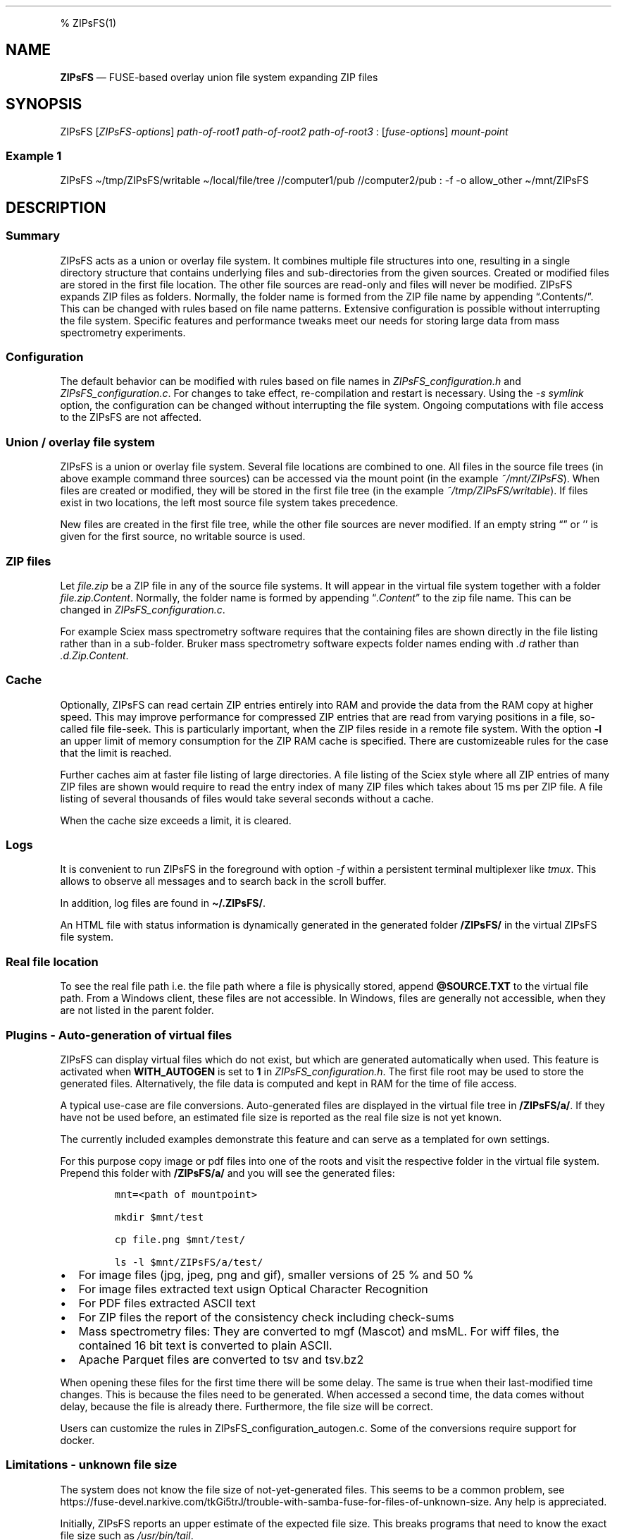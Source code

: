 '\" t
.\" Automatically generated by Pandoc 2.17.1.1
.\"
.\" Define V font for inline verbatim, using C font in formats
.\" that render this, and otherwise B font.
.ie "\f[CB]x\f[]"x" \{\
. ftr V B
. ftr VI BI
. ftr VB B
. ftr VBI BI
.\}
.el \{\
. ftr V CR
. ftr VI CI
. ftr VB CB
. ftr VBI CBI
.\}
.TH "" "" "" "" ""
.hy
.PP
% ZIPsFS(1)
.SH NAME
.PP
\f[B]ZIPsFS\f[R] \[em] FUSE-based overlay union file system expanding
ZIP files
.SH SYNOPSIS
.PP
ZIPsFS [\f[I]ZIPsFS-options\f[R]] \f[I]path-of-root1\f[R]
\f[I]path-of-root2\f[R] \f[I]path-of-root3\f[R] :
[\f[I]fuse-options\f[R]] \f[I]mount-point\f[R]
.SS Example 1
.PP
ZIPsFS \[ti]/tmp/ZIPsFS/writable \[ti]/local/file/tree //computer1/pub
//computer2/pub : -f -o allow_other \[ti]/mnt/ZIPsFS
.SH DESCRIPTION
.SS Summary
.PP
ZIPsFS acts as a union or overlay file system.
It combines multiple file structures into one, resulting in a single
directory structure that contains underlying files and sub-directories
from the given sources.
Created or modified files are stored in the first file location.
The other file sources are read-only and files will never be modified.
ZIPsFS expands ZIP files as folders.
Normally, the folder name is formed from the ZIP file name by appending
\[lq].Contents/\[rq].
This can be changed with rules based on file name patterns.
Extensive configuration is possible without interrupting the file
system.
Specific features and performance tweaks meet our needs for storing
large data from mass spectrometry experiments.
.SS Configuration
.PP
The default behavior can be modified with rules based on file names in
\f[I]ZIPsFS_configuration.h\f[R] and \f[I]ZIPsFS_configuration.c\f[R].
For changes to take effect, re-compilation and restart is necessary.
Using the \f[I]-s symlink\f[R] option, the configuration can be changed
without interrupting the file system.
Ongoing computations with file access to the ZIPsFS are not affected.
.SS Union / overlay file system
.PP
ZIPsFS is a union or overlay file system.
Several file locations are combined to one.
All files in the source file trees (in above example command three
sources) can be accessed via the mount point (in the example
\f[I]~/mnt/ZIPsFS\f[R]).
When files are created or modified, they will be stored in the first
file tree (in the example \f[I]~/tmp/ZIPsFS/writable\f[R]).
If files exist in two locations, the left most source file system takes
precedence.
.PP
New files are created in the first file tree, while the other file
sources are never modified.
If an empty string \[lq]\[rq] or \[cq]\[cq] is given for the first
source, no writable source is used.
.SS ZIP files
.PP
Let \f[I]file.zip\f[R] be a ZIP file in any of the source file systems.
It will appear in the virtual file system together with a folder
\f[I]file.zip.Content\f[R].
Normally, the folder name is formed by appending
\[lq]\f[I].Content\f[R]\[rq] to the zip file name.
This can be changed in \f[I]ZIPsFS_configuration.c\f[R].
.PP
For example Sciex mass spectrometry software requires that the
containing files are shown directly in the file listing rather than in a
sub-folder.
Bruker mass spectrometry software expects folder names ending with
\f[I].d\f[R] rather than \f[I].d.Zip.Content\f[R].
.SS Cache
.PP
Optionally, ZIPsFS can read certain ZIP entries entirely into RAM and
provide the data from the RAM copy at higher speed.
This may improve performance for compressed ZIP entries that are read
from varying positions in a file, so-called file file-seek.
This is particularly important, when the ZIP files reside in a remote
file system.
With the option \f[B]-l\f[R] an upper limit of memory consumption for
the ZIP RAM cache is specified.
There are customizeable rules for the case that the limit is reached.
.PP
Further caches aim at faster file listing of large directories.
A file listing of the Sciex style where all ZIP entries of many ZIP
files are shown would require to read the entry index of many ZIP files
which takes about 15 ms per ZIP file.
A file listing of several thousands of files would take several seconds
without a cache.
.PP
When the cache size exceeds a limit, it is cleared.
.SS Logs
.PP
It is convenient to run ZIPsFS in the foreground with option
\f[I]-f\f[R] within a persistent terminal multiplexer like
\f[I]tmux\f[R].
This allows to observe all messages and to search back in the scroll
buffer.
.PP
In addition, log files are found in \f[B]\[ti]/.ZIPsFS/\f[R].
.PP
An HTML file with status information is dynamically generated in the
generated folder \f[B]/ZIPsFS/\f[R] in the virtual ZIPsFS file system.
.SS Real file location
.PP
To see the real file path i.e.\ the file path where a file is physically
stored, append \f[B]\[at]SOURCE.TXT\f[R] to the virtual file path.
From a Windows client, these files are not accessible.
In Windows, files are generally not accessible, when they are not listed
in the parent folder.
.SS Plugins - Auto-generation of virtual files
.PP
ZIPsFS can display virtual files which do not exist, but which are
generated automatically when used.
This feature is activated when \f[B]WITH_AUTOGEN\f[R] is set to
\f[B]1\f[R] in \f[I]ZIPsFS_configuration.h\f[R].
The first file root may be used to store the generated files.
Alternatively, the file data is computed and kept in RAM for the time of
file access.
.PP
A typical use-case are file conversions.
Auto-generated files are displayed in the virtual file tree in
\f[B]/ZIPsFS/a/\f[R].
If they have not be used before, an estimated file size is reported as
the real file size is not yet known.
.PP
The currently included examples demonstrate this feature and can serve
as a templated for own settings.
.PP
For this purpose copy image or pdf files into one of the roots and visit
the respective folder in the virtual file system.
Prepend this folder with \f[B]/ZIPsFS/a/\f[R] and you will see the
generated files:
.IP
.nf
\f[C]
mnt=<path of mountpoint>

mkdir $mnt/test

cp file.png $mnt/test/

ls -l $mnt/ZIPsFS/a/test/
\f[R]
.fi
.IP \[bu] 2
For image files (jpg, jpeg, png and gif), smaller versions of 25 % and
50 %
.IP \[bu] 2
For image files extracted text usign Optical Character Recognition
.IP \[bu] 2
For PDF files extracted ASCII text
.IP \[bu] 2
For ZIP files the report of the consistency check including check-sums
.IP \[bu] 2
Mass spectrometry files: They are converted to mgf (Mascot) and msML.
For wiff files, the contained 16 bit text is converted to plain ASCII.
.IP \[bu] 2
Apache Parquet files are converted to tsv and tsv.bz2
.PP
When opening these files for the first time there will be some delay.
The same is true when their last-modified time changes.
This is because the files need to be generated.
When accessed a second time, the data comes without delay, because the
file is already there.
Furthermore, the file size will be correct.
.PP
Users can customize the rules in ZIPsFS_configuration_autogen.c.
Some of the conversions require support for docker.
.SS Limitations - unknown file size
.PP
The system does not know the file size of not-yet-generated files.
This seems to be a common problem, see
https://fuse-devel.narkive.com/tkGi5trJ/trouble-with-samba-fuse-for-files-of-unknown-size.
Any help is appreciated.
.PP
Initially, ZIPsFS reports an upper estimate of the expected file size.
This breaks programs that need to know the exact file size such as
\f[I]/usr/bin/tail\f[R].
.PP
How is this problem solved in the virtual file systems /proc annd /sys?
Calling stat /proc/$$/environ.
Consider
.IP
.nf
\f[C]
ls -l /proc/self/environ
\f[R]
.fi
.PP
The reported file size is zero.
Nevertheless, \f[I]cat\f[R], \f[I]more\f[R] and even \f[I]tail\f[R]
work.
If the FUSE file system returns zero for a file, the content of the
files are not readable.
Any suggested appreciated.
.SS Limitations - nested, recursive
.PP
Currently, nesting (recursion) is not yet supported.
A virtual file cannot be the basis for another virtual file.
.SS ZIPsFS_autogen_queue.sh
.PP
Some exotic scientific Windows executables cannot be started from a
compiled program like ZIPsFS.
The problem is that the Console API is used instead of terminal escape
sequences.
As a work around, we developed the shell script
\f[B]ZIPsFS_autogen_queue.sh\f[R].
With each pass of an infinity loop one task is taken from a queue and
processed.
One file is converted at a time per script instance.
Several instances of this shell script can run in parallel.
In the settings, the symbol \f[B]PLACEHOLDER_EXTERNAL_QUEUE\f[R] is
given instead of an executable program.
.SS ZIPsFS Options
.PP
-h
.PP
Prints brief usage information.
.PP
-l \f[I]Maximum memory for caching ZIP-entries in the RAM\f[R]
.PP
Specifies a limit for the cache.
For example \f[I]-l 8G\f[R] would limit the size of the cache to 8
Gigabyte.
.PP
-c [NEVER,SEEK,RULE,COMPRESSED,ALWAYS]
.PP
Policy for ZIP entries cached in RAM.
.PP
.TS
tab(@);
cw(8.1n) lw(61.9n).
T{
NEVER
T}@T{
ZIP are never cached, even not in case of backward seek.
T}
T{
T}@T{
T}
T{
SEEK
T}@T{
ZIP entries are cached when the file position jumps backward.
This is the default
T}
T{
T}@T{
T}
T{
RULE
T}@T{
ZIP entries are cached according to rules in \f[B]configuration.c\f[R].
T}
T{
T}@T{
T}
T{
COMPRESSED
T}@T{
All compressed ZIP entries are cached.
T}
T{
T}@T{
T}
T{
ALWAYS
T}@T{
All ZIP entries are cached.
T}
T{
T}@T{
T}
.TE
.PP
-s \f[I]path-of-symbolic-link\f[R]
.PP
After initialization the specified symlink is created and points to the
mount point.
Previously existing links are overwritten atomically.
This allows to restart ZIPsFS without affecting running programs which
access file in the virtual ZIPsFS file system.
For file paths in the virtual file system, the symlink is used rather
than the real mount-point.
Consider a running ZIPsFS instance which needs to be replaced by a newer
one.
The new ZIPsFS instance is started with a different mount point.
Both instances work simultaneously.
The symlink which used to point to the mount point of the old instance
is now pointing to that of the new one.
The old instance should be let running for an hour or so until no file
handle is open any more.
.PP
If the symlink is within an exported SAMBA or NFS path, it should be
relative.
This is best achieved by changing into the parent path where the symlink
will be created.
Then give just the name and not the entire path of the symlink.
In the /etc/samba/smb.conf give:
.PP
follow symlinks = yes
.SS Debug Options
.PP
See ZIPsFS.compile.sh for activation of sanitizers.
.PP
-T Checks the capability to print a backtrace.
This requires addr2line which is usually in /usr/bin/ of Linux and
FreeBSD.
For MacOSX, the tool atos is used.
.SS FUSE Options
.PP
-f
.PP
Run in foreground and display some logs at stdout.
This mode is useful inside tmux.
.PP
-s
.PP
Disable multi-threaded operation to rescue ZIPsFS in case of threading
related bugs.
.PP
-o \f[I]comma separated Options\f[R]
.PP
-o allow_other
.PP
Other users can read the files
.SS Fault management
.PP
When source file structures are stored remotely, there is a risk that
they may be temporarily unavailable.
Overlay file systems typically freeze when calls to the file API block.
Conversely, ZIPsFS should continue to operate with the remaining file
roots.
This is implemented as follows for paths starting with double slash (in
the example \f[I]//computer1/pub\f[R]).
Double slash indicates remote paths which might get unavailable in
analogy to remote UNC paths.
ZIPsFS will periodically check file systems starting with a double
slash.
If the last responds was too long ago then the respective file system is
skipped.
Furthermore the stat() function to obtain the attributes for a file are
queued to be performed in extra threads.
.PP
For files which are located in ZIP files and which are first loaded
entirely into RAM, the system is also robust for interruptions and
blocks during loading.
The system will not freeze.
After some longer time it will try to load the same file from another
root or return ENOENT.
.PP
If loading of ZIP files fail, loading will be repeated after 1s.
.PP
For ZIP entries loaded entirely into the RAM, the CRC sum is validated
and possible errors are logged.
.SH FILES
.IP \[bu] 2
ZIPsFS_configuration.h and ZIPsFS_configuration.c and
ZIPsFS_configuration_autogen.c: Customizable rules.
Modification requires recompilation.
.IP \[bu] 2
\[ti]/.ZIPsFS: Contains the log file and cache and the folder a.
The later holds auto-generated files.
.SH LIMITATIONS
.SS Hard-links
.PP
Hard-links are not implemented, while symlinks work.
.SS Deleting files
.PP
Files can only be deleted when their physical location is in the first
source.
Conversely, in the FUSE file systems unionfs-fuse and fuse-overlayfs,
files can be always deleted irrespectively of their physical location.
They are canceled out without actually deleting them from their physical
location.
If you need the same behaviour please drop a request-for-feature.
.SS Reading and writing
.PP
Simultaneous Reading and writing of files with the same file descriptor
will only work for files exclusively in the writable source.
.SH BUGS
.PP
Current status: Testing and Bug fixing If ZIPsFS crashes, please send
the stack-trace together with the version number.
.SH AUTHOR
.PP
Christoph Gille
.SH SEE ALSO
.IP \[bu] 2
https://github.com/openscopeproject/ZipROFS
.IP \[bu] 2
https://github.com/google/fuse-archive
.IP \[bu] 2
https://bitbucket.org/agalanin/fuse-zip/src
.IP \[bu] 2
https://github.com/google/mount-zip
.IP \[bu] 2
https://github.com/cybernoid/archivemount
.IP \[bu] 2
https://github.com/mxmlnkn/ratarmount
